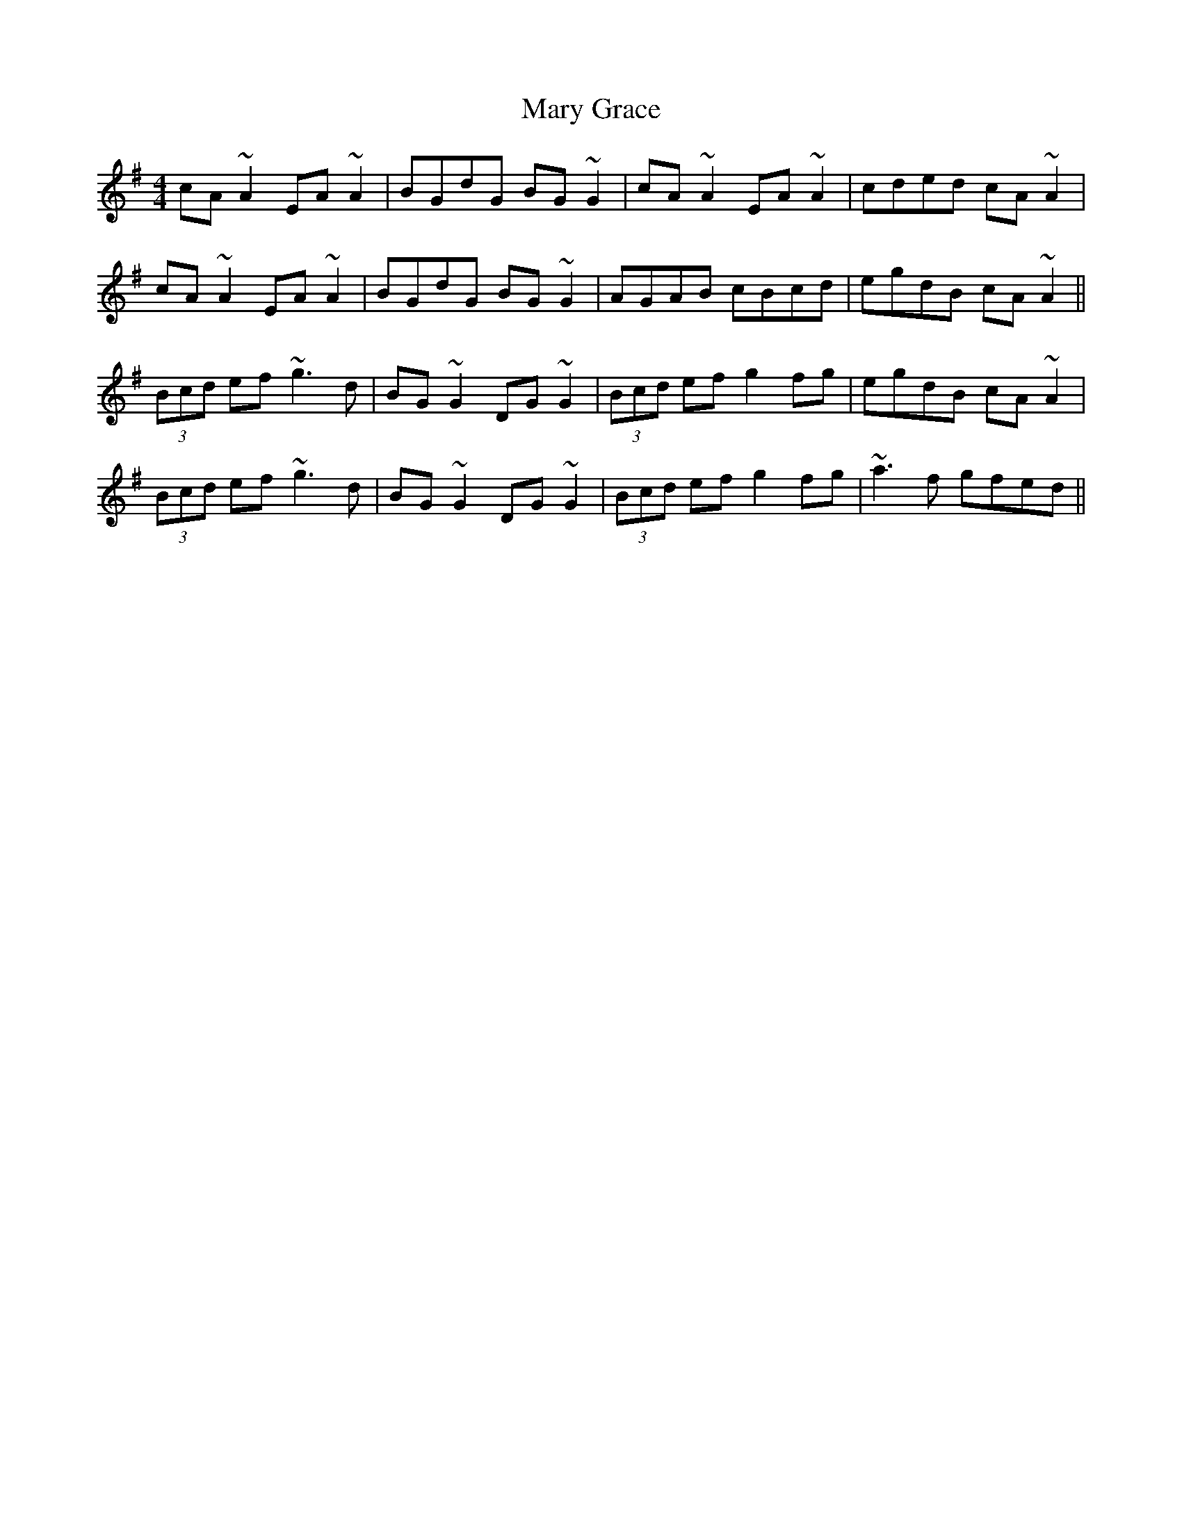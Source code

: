 X: 25726
T: Mary Grace
R: reel
M: 4/4
K: Adorian
cA~A2 EA~A2|BGdG BG~G2|cA~A2 EA~A2|cded cA~A2|
cA~A2 EA~A2|BGdG BG~G2|AGAB cBcd|egdB cA~A2||
(3Bcd ef ~g3d|BG~G2 DG~G2|(3Bcd ef g2fg|egdB cA~A2|
(3Bcd ef ~g3d|BG~G2 DG~G2|(3Bcd ef g2fg|~a3f gfed||

